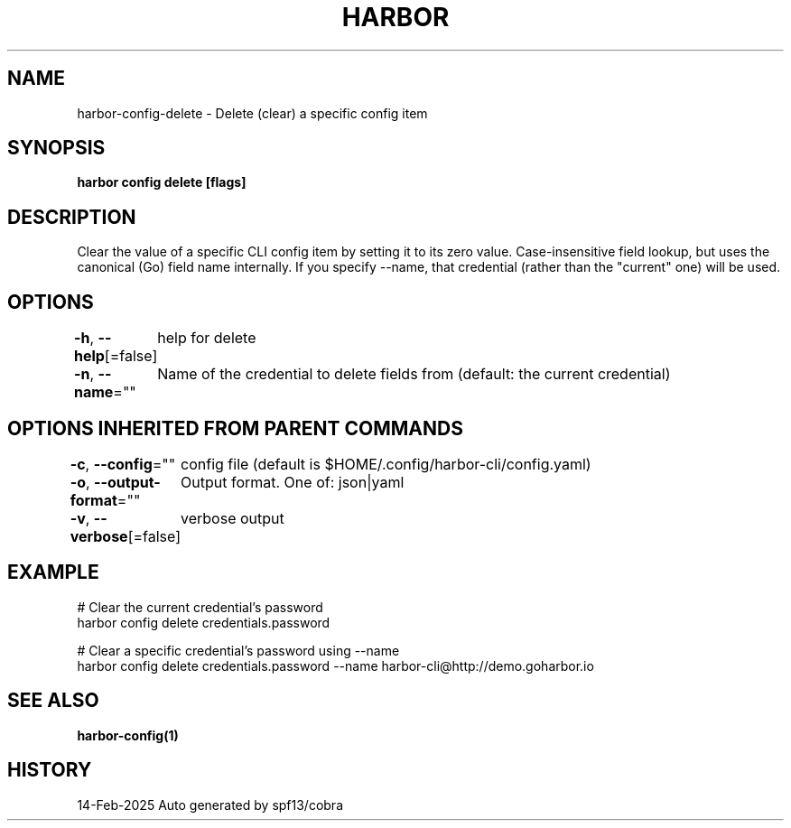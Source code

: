 .nh
.TH "HARBOR" "1" "Feb 2025" "Habor Community" "Harbor User Mannuals"

.SH NAME
harbor-config-delete - Delete (clear) a specific config item


.SH SYNOPSIS
\fBharbor config delete  [flags]\fP


.SH DESCRIPTION
Clear the value of a specific CLI config item by setting it to its zero value.
Case-insensitive field lookup, but uses the canonical (Go) field name internally.
If you specify --name, that credential (rather than the "current" one) will be used.


.SH OPTIONS
\fB-h\fP, \fB--help\fP[=false]
	help for delete

.PP
\fB-n\fP, \fB--name\fP=""
	Name of the credential to delete fields from (default: the current credential)


.SH OPTIONS INHERITED FROM PARENT COMMANDS
\fB-c\fP, \fB--config\fP=""
	config file (default is $HOME/.config/harbor-cli/config.yaml)

.PP
\fB-o\fP, \fB--output-format\fP=""
	Output format. One of: json|yaml

.PP
\fB-v\fP, \fB--verbose\fP[=false]
	verbose output


.SH EXAMPLE
.EX

  # Clear the current credential's password
  harbor config delete credentials.password

  # Clear a specific credential's password using --name
  harbor config delete credentials.password --name harbor-cli@http://demo.goharbor.io

.EE


.SH SEE ALSO
\fBharbor-config(1)\fP


.SH HISTORY
14-Feb-2025 Auto generated by spf13/cobra
